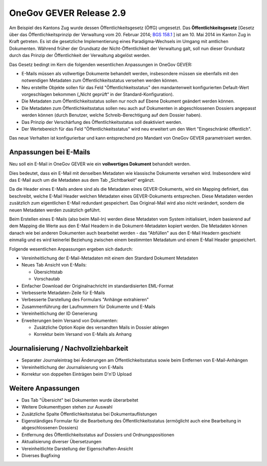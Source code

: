OneGov GEVER Release 2.9
========================

Am Beispiel des Kantons Zug wurde dessen Öffentlichkeitsgesetz (ÖffG) umgesetzt.
Das **Öffentlichkeitsgesetz** [Gesetz über das Öffentlichkeitsprinzip der Verwaltung
vom 20. Februar 2014; `BGS 158.1 <http://bgs.zg.ch/data/158.1>`_ ] ist am 10. Mai 2014 im Kanton Zug in Kraft getreten.
Es ist die gesetzliche Implementierung eines Paradigma-Wechsels im Umgang mit
amtlichen Dokumenten. Während früher der Grundsatz der Nicht-Öffentlichkeit der
Verwaltung galt, soll nun dieser Grundsatz durch das Prinzip der Öffentlichkeit der Verwaltung abgelöst werden.

|img-release-notes-2.9-1|

Das Gesetz bedingt im Kern die folgenden wesentlichen Anpassungen in OneGov GEVER:

- E-Mails müssen als vollwertige Dokumente behandelt werden, insbesondere müssen
  sie ebenfalls mit den notwendigen Metadaten zum Öffentlichkeitsstatus versehen werden können.

- Neu erstellte Objekte sollen für das Feld "Öffentlichkeitsstatus" den
  mandantenweit konfigurierten Default-Wert vorgeschlagen bekommen
  („Nicht geprüft“ in der Standard-Konfiguration).

- Die Metadaten zum Öffentlichkeitsstatus sollen nur noch auf Ebene Dokument geändert werden können.

- Die Metadaten zum Öffentlichkeitsstatus sollen neu auch auf Dokumenten in
  abgeschlossenen Dossiers angepasst werden können (durch Benutzer, welche Schreib-Berechtigung auf dem Dossier haben).

- Das Prinzip der Verschärfung des Öffentlichkeitsstatus soll deaktiviert werden.

- Der Wertebereich für das Feld "Öffentlichkeitsstatus" wird neu erweitert
  um den Wert "Eingeschränkt öffentlich".

Das neue Verhalten ist konfigurierbar und kann entsprechend pro Mandant
von OneGov GEVER parametrisiert werden.

Anpassungen bei E-Mails
-----------------------

|img-release-notes-2.9-2|

Neu soll ein E-Mail in OneGov GEVER wie ein **vollwertiges Dokument** behandelt werden.

Dies bedeutet, dass ein E-Mail mit denselben Metadaten wie klassische Dokumente
versehen wird. Insbesondere wird das E-Mail auch um die Metadaten aus dem Tab „Sichtbarkeit“ ergänzt.

Da die Header eines E-Mails andere sind als die Metadaten eines GEVER-Dokuments, wird
ein Mapping definiert, das beschreibt, welche E-Mail Header welchen Metadaten
eines GEVER-Dokuments entsprechen. Diese Metadaten werden zusätzlich zum eigentlichen
E-Mail redundant gespeichert. Das Original-Mail wird also nicht verändert, sondern
die neuen Metadaten werden zusätzlich geführt.

Beim Erstellen eines E-Mails (also beim Mail-In) werden diese Metadaten vom System
initialisiert, indem basierend auf dem Mapping die Werte aus den E-Mail Headern
in die Dokument-Metadaten kopiert werden. Die Metadaten können danach wie bei
anderen Dokumenten auch bearbeitet werden - das "Abfüllen" aus den E-Mail Headern
geschieht einmalig und es wird keinerlei Beziehung zwischen einem bestimmten
Metadatum und einem E-Mail Header gespeichert.

Folgende wesentlichen Anpassungen ergeben sich dadurch:

- Vereinheitlichung der E-Mail-Metadaten mit einem den Standard Dokument Metadaten

- Neues Tab Ansicht von E-Mails:

  - Übersichtstab

  - Vorschautab

- Einfacher Download der Originalnachricht im standardisierten EML-Format

- Verbesserte Metadaten-Zeile für E-Mails

- Verbesserte Darstellung des Formulars "Anhänge extrahieren"

- Zusammenführung der Laufnummern für Dokumente und E-Mails

- Vereinheitlichung der ID Generierung

- Erweiterungen beim Versand von Dokumenten:

  - Zusätzliche Option Kopie des versandten Mails in Dossier ablegen

  - Korrektur beim Versand von E-Mails als Anhang

Journalisierung / Nachvollziehbarkeit
-------------------------------------

- Separater Journaleintrag bei Änderungen am Öffentlichkeitsstatus sowie beim Entfernen von E-Mail-Anhängen

- Vereinheitlichung der Journalisierung von E-Mails

- Korrektur von doppelten Einträgen beim D'n'D Upload

Weitere Anpassungen
-------------------

- Das Tab "Übersicht" bei Dokumenten wurde überarbeitet

- Weitere Dokumenttypen stehen zur Auswahl

- Zusätzliche Spalte Öffentlichkeitsstatus bei Dokumentauflistungen

- Eigenständiges Formular für die Bearbeitung des Öffentlichkeitsstatus (ermöglicht auch eine Bearbeitung in abgeschlossenen Dossiers)

- Entfernung des Öffentlichkeitsstatus auf Dossiers und Ordnungspositionen

- Aktualisierung diverser Übersetzungen

- Vereinheitlichte Darstellung der Eigenschaften-Ansicht

- Diverses Bugfixing

.. |img-release-notes-2.9-1| image:: ../../_static/img/img-release-notes-2.9-1.png
.. |img-release-notes-2.9-2| image:: ../../_static/img/img-release-notes-2.9-2.png
